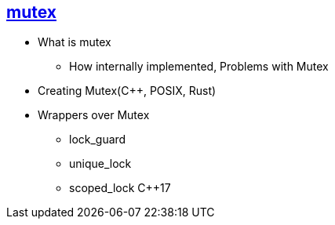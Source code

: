

== link:https://code-with-amitk.github.io/Threads_Processes_IPC/Synchronization/mutex.html[mutex]
* What is mutex
** How internally implemented, Problems with Mutex
* Creating Mutex(C++, POSIX, Rust)
* Wrappers over Mutex
** lock_guard
** unique_lock
** scoped_lock C++17
